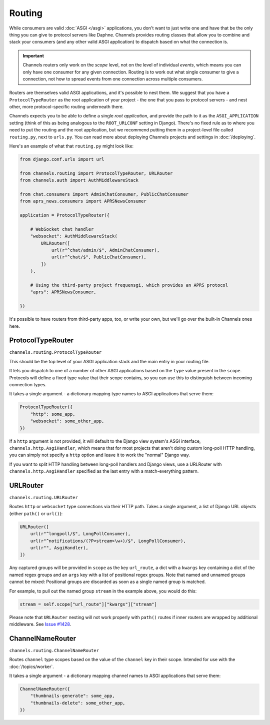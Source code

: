 Routing
=======

While consumers are valid :doc:`ASGI </asgi>` applications, you don't want
to just write one and have that be the only thing you can give to protocol
servers like Daphne. Channels provides routing classes that allow you to
combine and stack your consumers (and any other valid ASGI application) to
dispatch based on what the connection is.

.. important::

    Channels routers only work on the *scope* level, not on the level of
    individual *events*, which means you can only have one consumer for any
    given connection. Routing is to work out what single consumer to give a
    connection, not how to spread events from one connection across
    multiple consumers.

Routers are themselves valid ASGI applications, and it's possible to nest them.
We suggest that you have a ``ProtocolTypeRouter`` as the root application of
your project - the one that you pass to protocol servers - and nest other,
more protocol-specific routing underneath there.

Channels expects you to be able to define a single *root application*, and
provide the path to it as the ``ASGI_APPLICATION`` setting (think of this as
being analogous to the ``ROOT_URLCONF`` setting in Django). There's no fixed
rule as to where you need to put the routing and the root application,
but we recommend putting them in a project-level file called ``routing.py``,
next to ``urls.py``. You can read more about deploying Channels projects and
settings in :doc:`/deploying`.

Here's an example of what that ``routing.py`` might look like:

.. code-block:: python

    from django.conf.urls import url

    from channels.routing import ProtocolTypeRouter, URLRouter
    from channels.auth import AuthMiddlewareStack

    from chat.consumers import AdminChatConsumer, PublicChatConsumer
    from aprs_news.consumers import APRSNewsConsumer

    application = ProtocolTypeRouter({

        # WebSocket chat handler
        "websocket": AuthMiddlewareStack(
            URLRouter([
                url(r"^chat/admin/$", AdminChatConsumer),
                url(r"^chat/$", PublicChatConsumer),
            ])
        ),

        # Using the third-party project frequensgi, which provides an APRS protocol
        "aprs": APRSNewsConsumer,

    })

It's possible to have routers from third-party apps, too, or write your own,
but we'll go over the built-in Channels ones here.


ProtocolTypeRouter
------------------

``channels.routing.ProtocolTypeRouter``

This should be the
top level of your ASGI application stack and the main entry in your routing file.

It lets you dispatch to one of a number of other ASGI applications based on the
``type`` value present in the ``scope``. Protocols will define a fixed type
value that their scope contains, so you can use this to distinguish between
incoming connection types.

It takes a single argument - a dictionary mapping type names to ASGI
applications that serve them:

.. code-block:: python

    ProtocolTypeRouter({
        "http": some_app,
        "websocket": some_other_app,
    })

If a ``http`` argument is not provided, it will default to the Django view
system's ASGI interface, ``channels.http.AsgiHandler``, which means that for
most projects that aren't doing custom long-poll HTTP handling, you can simply
not specify a ``http`` option and leave it to work the "normal" Django way.

If you want to split HTTP handling between long-poll handlers and Django views,
use a URLRouter with ``channels.http.AsgiHandler`` specified as the last entry
with a match-everything pattern.

.. _urlrouter:

URLRouter
---------

``channels.routing.URLRouter``

Routes ``http`` or ``websocket`` type connections via their HTTP path. Takes
a single argument, a list of Django URL objects (either ``path()`` or ``url()``):

.. code-block:: python

    URLRouter([
        url(r"^longpoll/$", LongPollConsumer),
        url(r"^notifications/(?P<stream>\w+)/$", LongPollConsumer),
        url(r"", AsgiHandler),
    ])

Any captured groups will be provided in ``scope`` as the key ``url_route``, a
dict with a ``kwargs`` key containing a dict of the named regex groups and
an ``args`` key with a list of positional regex groups. Note that named
and unnamed groups cannot be mixed: Positional groups are discarded as soon
as a single named group is matched.

For example, to pull out the named group ``stream`` in the example above, you
would do this:

.. code-block:: python

    stream = self.scope["url_route"]["kwargs"]["stream"]

Please note that ``URLRouter`` nesting will not work properly with
``path()`` routes if inner routers are wrapped by additional middleware.
See `Issue #1428 <https://github.com/django/channels/issues/1428>`__.


ChannelNameRouter
-----------------

``channels.routing.ChannelNameRouter``

Routes ``channel`` type scopes based on the value of the ``channel`` key in
their scope. Intended for use with the :doc:`/topics/worker`.

It takes a single argument - a dictionary mapping channel names to ASGI
applications that serve them:

.. code-block:: python

    ChannelNameRouter({
        "thumbnails-generate": some_app,
        "thumbnails-delete": some_other_app,
    })
